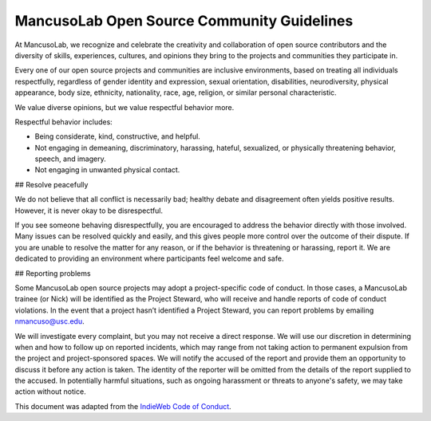 ===========================================
MancusoLab Open Source Community Guidelines
===========================================

At MancusoLab, we recognize and celebrate the creativity and collaboration of open
source contributors and the diversity of skills, experiences, cultures, and
opinions they bring to the projects and communities they participate in.

Every one of our open source projects and communities are inclusive
environments, based on treating all individuals respectfully, regardless of
gender identity and expression, sexual orientation, disabilities,
neurodiversity, physical appearance, body size, ethnicity, nationality, race,
age, religion, or similar personal characteristic.

We value diverse opinions, but we value respectful behavior more.

Respectful behavior includes:

* Being considerate, kind, constructive, and helpful.
* Not engaging in demeaning, discriminatory, harassing, hateful, sexualized, or
  physically threatening behavior, speech, and imagery.
* Not engaging in unwanted physical contact.


## Resolve peacefully

We do not believe that all conflict is necessarily bad; healthy debate and
disagreement often yields positive results. However, it is never okay to be
disrespectful.

If you see someone behaving disrespectfully, you are encouraged to address the
behavior directly with those involved. Many issues can be resolved quickly and
easily, and this gives people more control over the outcome of their dispute.
If you are unable to resolve the matter for any reason, or if the behavior is
threatening or harassing, report it. We are dedicated to providing an
environment where participants feel welcome and safe.

## Reporting problems

Some MancusoLab open source projects may adopt a project-specific code of conduct.
In those cases, a MancusoLab trainee (or Nick) will be identified as the Project Steward,
who will receive and handle reports of code of conduct violations. In the event
that a project hasn’t identified a Project Steward, you can report problems by
emailing nmancuso@usc.edu.

We will investigate every complaint, but you may not receive a direct response.
We will use our discretion in determining when and how to follow up on reported
incidents, which may range from not taking action to permanent expulsion from
the project and project-sponsored spaces. We will notify the accused of the
report and provide them an opportunity to discuss it before any action is
taken. The identity of the reporter will be omitted from the details of the
report supplied to the accused. In potentially harmful situations, such as
ongoing harassment or threats to anyone's safety, we may take action without
notice.

This document was adapted from the
`IndieWeb Code of Conduct <https://indieweb.org/code-of-conduct>`_.
